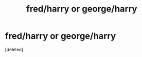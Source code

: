 #+TITLE: fred/harry or george/harry

* fred/harry or george/harry
:PROPERTIES:
:Score: 1
:DateUnix: 1592533114.0
:DateShort: 2020-Jun-19
:FlairText: Recommendation
:END:
[deleted]

